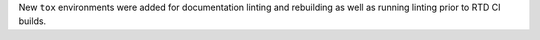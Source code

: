 New ``tox`` environments were added for documentation linting and rebuilding as well as running linting prior to RTD CI builds.
